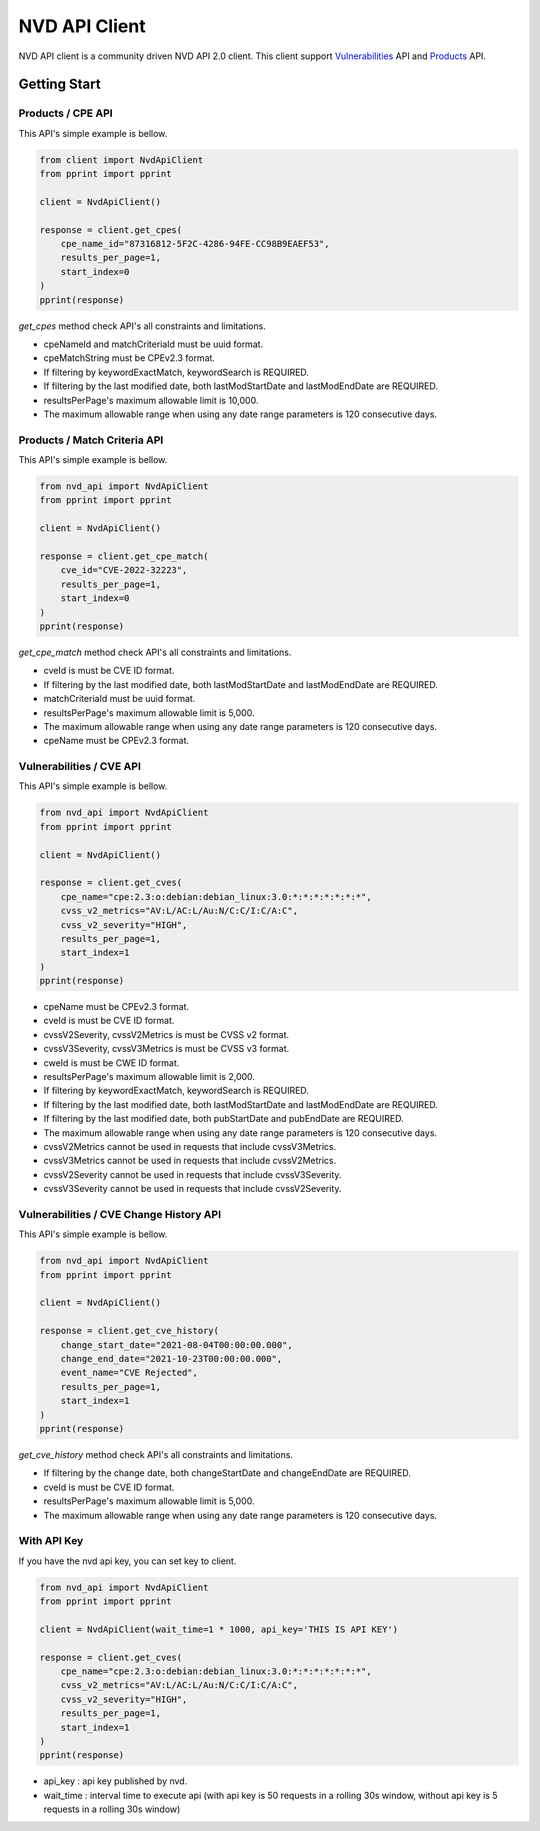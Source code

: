 =================
NVD API Client
=================


NVD API client is a community driven NVD API 2.0 client. 
This client support `Vulnerabilities`_ API and `Products`_ API.

.. _Vulnerabilities: https://nvd.nist.gov/developers/vulnerabilities
.. _Products: https://nvd.nist.gov/developers/products

.. image:: https://badge.fury.io/py/nvd-api.svg
    :target: https://badge.fury.io/py/nvd-api

.. image:: https://img.shields.io/pypi/dw/nvd-api?style=flat
    :target: https://pypistats.org/packages/nvd-api

.. image:: https://github.com/kannkyo/nvd-api/actions/workflows/python-ci.yml/badge.svg
    :target: https://github.com/kannkyo/nvd-api/actions/workflows/python-ci.yml

.. image:: https://codecov.io/gh/kannkyo/nvd-api/branch/main/graph/badge.svg?token=ASYLVG3X9O
    :target: https://codecov.io/gh/kannkyo/nvd-api

.. image:: https://github.com/kannkyo/nvd-api/actions/workflows/scorecards.yml/badge.svg
    :target: https://github.com/kannkyo/nvd-api/actions/workflows/scorecards.yml

.. image:: https://bestpractices.coreinfrastructure.org/projects/6889/badge
    :target: https://bestpractices.coreinfrastructure.org/projects/6889


Getting Start
=============

Products / CPE API
---------------------

This API's simple example is bellow.

.. code-block:: python

    from client import NvdApiClient
    from pprint import pprint

    client = NvdApiClient()

    response = client.get_cpes(
        cpe_name_id="87316812-5F2C-4286-94FE-CC98B9EAEF53",
        results_per_page=1,
        start_index=0
    )
    pprint(response)

`get_cpes` method check API's all constraints and limitations.

* cpeNameId and matchCriteriaId must be uuid format.
* cpeMatchString must be CPEv2.3 format.
* If filtering by keywordExactMatch, keywordSearch is REQUIRED.
* If filtering by the last modified date, both lastModStartDate and lastModEndDate are REQUIRED.
* resultsPerPage's maximum allowable limit is 10,000.
* The maximum allowable range when using any date range parameters is 120 consecutive days.

Products / Match Criteria API
-----------------------------

This API's simple example is bellow.

.. code-block:: python

    from nvd_api import NvdApiClient
    from pprint import pprint

    client = NvdApiClient()

    response = client.get_cpe_match(
        cve_id="CVE-2022-32223",
        results_per_page=1,
        start_index=0
    )
    pprint(response)

`get_cpe_match` method check API's all constraints and limitations.

* cveId is must be CVE ID format.
* If filtering by the last modified date, both lastModStartDate and lastModEndDate are REQUIRED.
* matchCriteriaId must be uuid format.
* resultsPerPage's maximum allowable limit is 5,000.
* The maximum allowable range when using any date range parameters is 120 consecutive days.
* cpeName must be CPEv2.3 format.

Vulnerabilities / CVE API
---------------------------

This API's simple example is bellow.

.. code-block:: python

    from nvd_api import NvdApiClient
    from pprint import pprint

    client = NvdApiClient()

    response = client.get_cves(
        cpe_name="cpe:2.3:o:debian:debian_linux:3.0:*:*:*:*:*:*:*",
        cvss_v2_metrics="AV:L/AC:L/Au:N/C:C/I:C/A:C",
        cvss_v2_severity="HIGH",
        results_per_page=1,
        start_index=1
    )
    pprint(response)

* cpeName must be CPEv2.3 format.
* cveId is must be CVE ID format.
* cvssV2Severity, cvssV2Metrics is must be CVSS v2 format.
* cvssV3Severity, cvssV3Metrics is must be CVSS v3 format.
* cweId is must be CWE ID format.
* resultsPerPage's maximum allowable limit is 2,000.
* If filtering by keywordExactMatch, keywordSearch is REQUIRED.
* If filtering by the last modified date, both lastModStartDate and lastModEndDate are REQUIRED.
* If filtering by the last modified date, both pubStartDate and pubEndDate are REQUIRED.
* The maximum allowable range when using any date range parameters is 120 consecutive days.
* cvssV2Metrics cannot be used in requests that include cvssV3Metrics.
* cvssV3Metrics cannot be used in requests that include cvssV2Metrics.
* cvssV2Severity cannot be used in requests that include cvssV3Severity.
* cvssV3Severity cannot be used in requests that include cvssV2Severity.

Vulnerabilities / CVE Change History API
-------------------------------------------

This API's simple example is bellow.

.. code-block:: python

    from nvd_api import NvdApiClient
    from pprint import pprint

    client = NvdApiClient()

    response = client.get_cve_history(
        change_start_date="2021-08-04T00:00:00.000",
        change_end_date="2021-10-23T00:00:00.000",
        event_name="CVE Rejected",
        results_per_page=1,
        start_index=1
    )
    pprint(response)

`get_cve_history` method check API's all constraints and limitations.

* If filtering by the change date, both changeStartDate and changeEndDate are REQUIRED.
* cveId is must be CVE ID format.
* resultsPerPage's maximum allowable limit is 5,000.
* The maximum allowable range when using any date range parameters is 120 consecutive days.

With API Key
---------------------

If you have the nvd api key, you can set key to client.

.. code-block:: python

    from nvd_api import NvdApiClient
    from pprint import pprint

    client = NvdApiClient(wait_time=1 * 1000, api_key='THIS IS API KEY')

    response = client.get_cves(
        cpe_name="cpe:2.3:o:debian:debian_linux:3.0:*:*:*:*:*:*:*",
        cvss_v2_metrics="AV:L/AC:L/Au:N/C:C/I:C/A:C",
        cvss_v2_severity="HIGH",
        results_per_page=1,
        start_index=1
    )
    pprint(response)

* api_key : api key published by nvd.
* wait_time : interval time to execute api (with api key is 50 requests in a rolling 30s window, without api key is 5 requests in a rolling 30s window)
